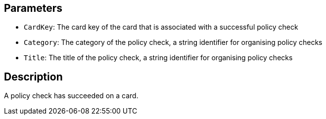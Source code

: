 == Parameters

* `CardKey`: The card key of the card that is associated with a successful policy check
* `Category`: The category of the policy check, a string identifier for organising policy checks
* `Title`: The title of the policy check, a string identifier for organising policy checks

== Description

A policy check has succeeded on a card.